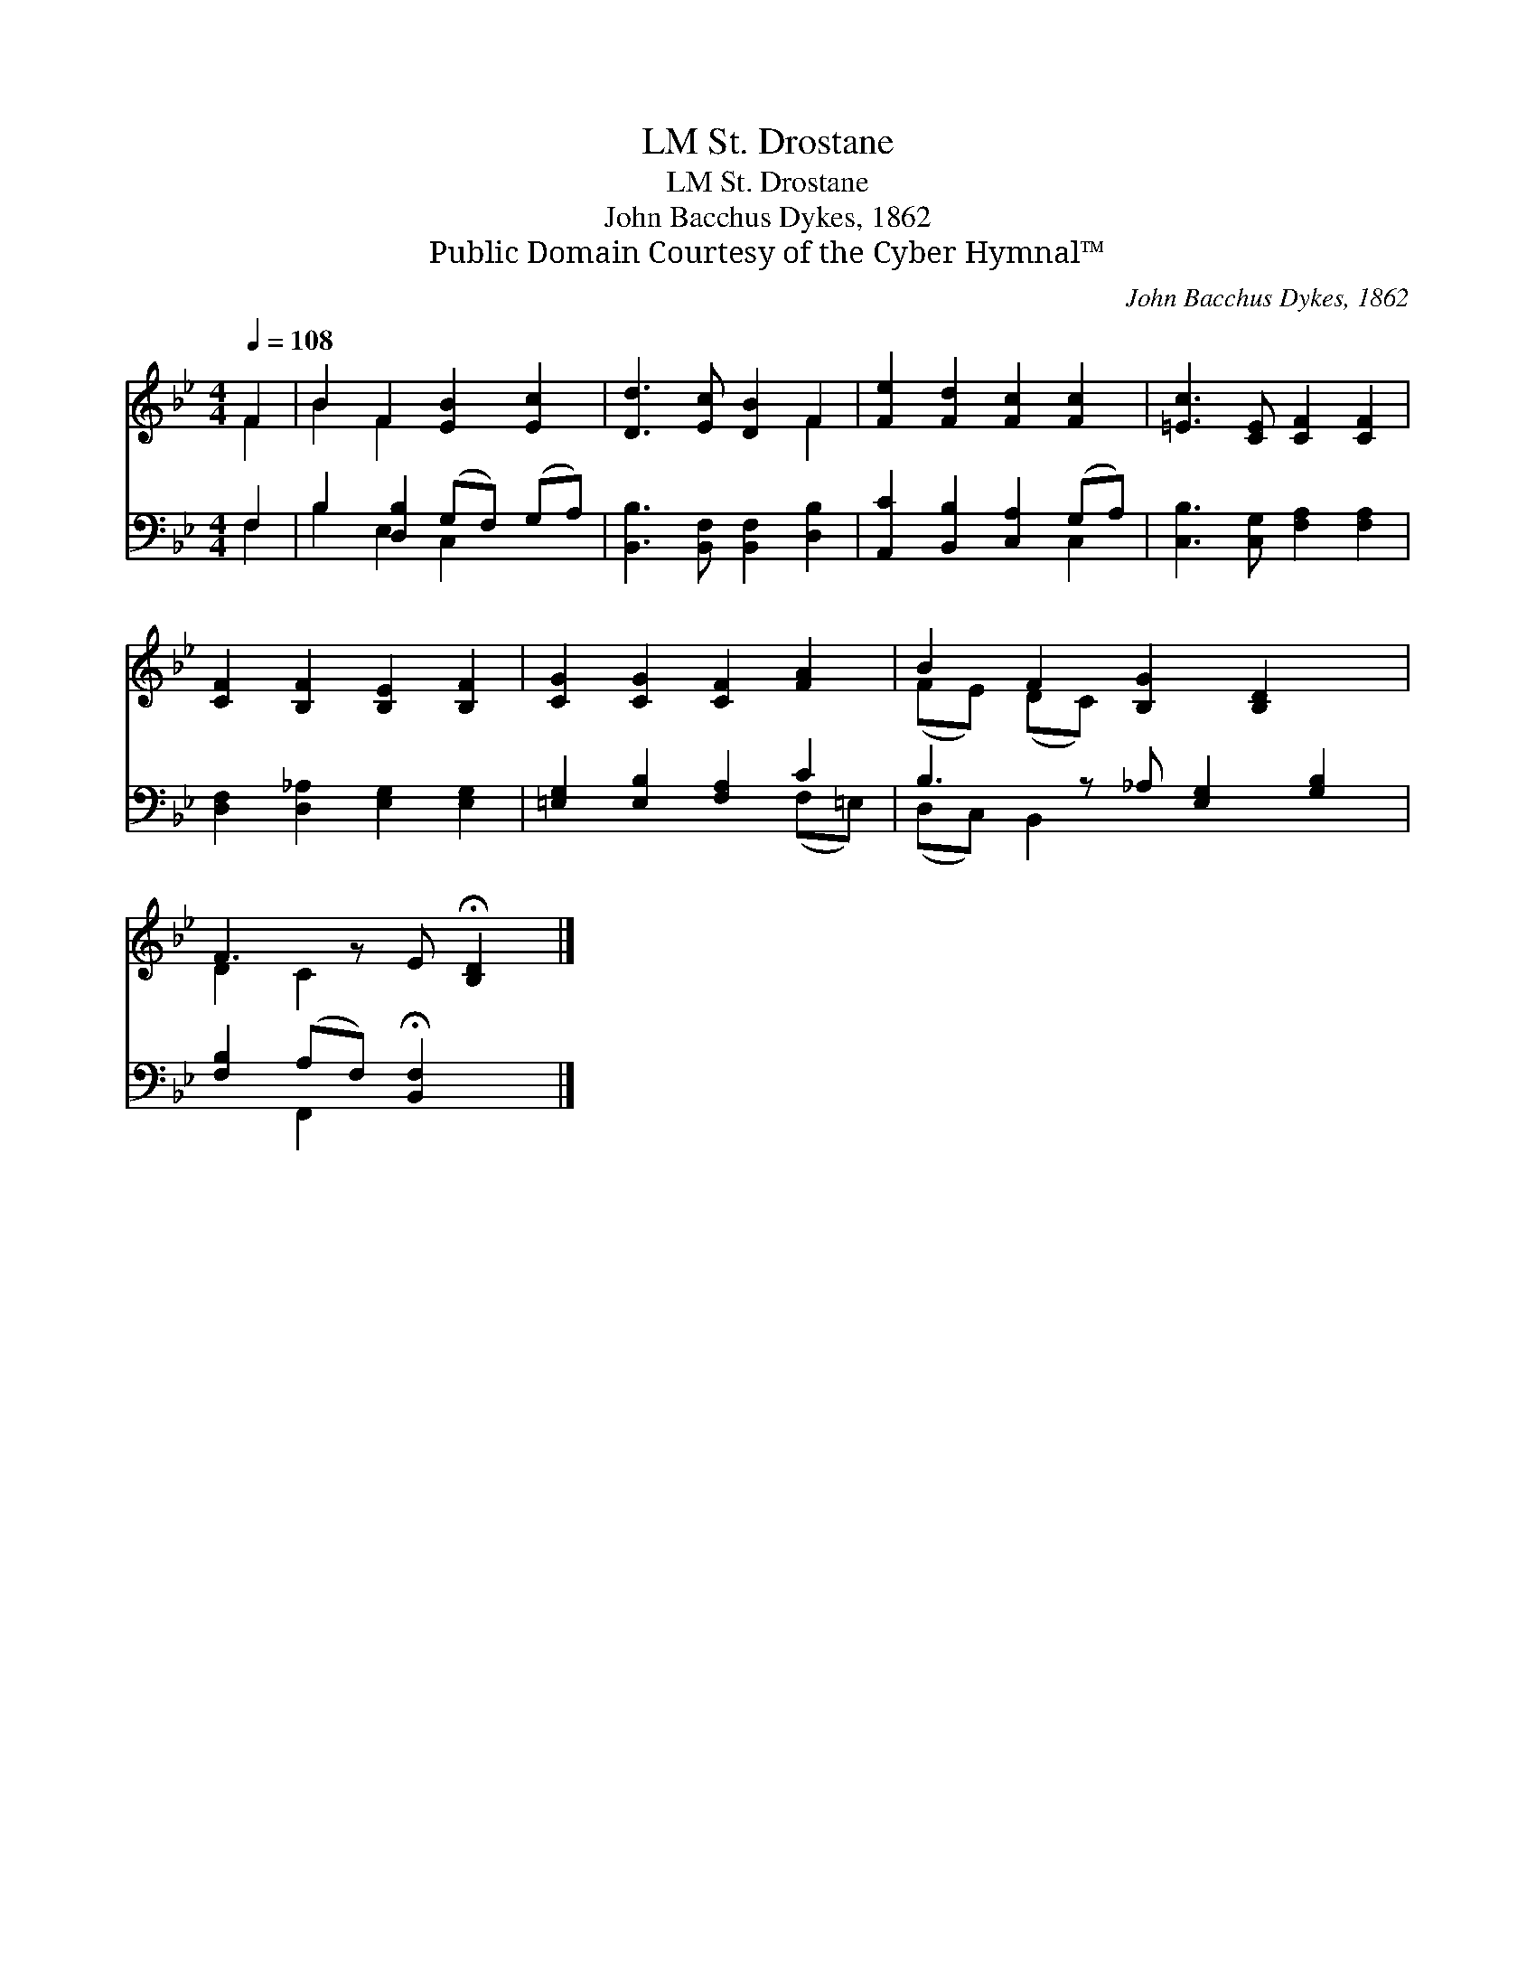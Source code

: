 X:1
T:St. Drostane, LM
T:St. Drostane, LM
T:John Bacchus Dykes, 1862
T:Public Domain Courtesy of the Cyber Hymnal™
C:John Bacchus Dykes, 1862
Z:Public Domain
Z:Courtesy of the Cyber Hymnal™
%%score ( 1 2 ) ( 3 4 )
L:1/8
Q:1/4=108
M:4/4
K:Bb
V:1 treble 
V:2 treble 
V:3 bass 
V:4 bass 
V:1
 F2 | B2 F2 [EB]2 [Ec]2 | [Dd]3 [Ec] [DB]2 F2 | [Fe]2 [Fd]2 [Fc]2 [Fc]2 | [=Ec]3 [CE] [CF]2 [CF]2 | %5
 [CF]2 [B,F]2 [B,E]2 [B,F]2 | [CG]2 [CG]2 [CF]2 [FA]2 | B2 F2 [B,G]2 [B,D]2 x | %8
 F3 z E !fermata![B,D]2 |] %9
V:2
 F2 | B2 F2 x4 | x6 F2 | x8 | x8 | x8 | x8 | (FE) (DC) x5 | D2 C2 x3 |] %9
V:3
 F,2 | B,2 [D,B,]2 (G,F,) (G,A,) | [B,,B,]3 [B,,F,] [B,,F,]2 [D,B,]2 | %3
 [A,,C]2 [B,,B,]2 [C,A,]2 (G,A,) | [C,B,]3 [C,G,] [F,A,]2 [F,A,]2 | %5
 [D,F,]2 [D,_A,]2 [E,G,]2 [E,G,]2 | [=E,G,]2 [E,B,]2 [F,A,]2 C2 | B,3 z _A, [E,G,]2 [G,B,]2 | %8
 [F,B,]2 (A,F,) !fermata![B,,F,]2 x |] %9
V:4
 F,2 | B,2 E,2 C,2 x2 | x8 | x6 C,2 | x8 | x8 | x6 (F,=E,) | (D,C,) B,,2 x5 | x2 F,,2 x3 |] %9

